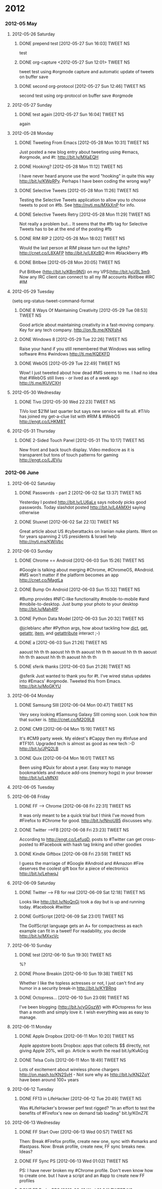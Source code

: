 * 2012
*** 2012-05 May
***** 2012-05-26 Saturday
******* DONE prepend test [2012-05-27 Sun 16:03]             :TWEET:NS:
CLOSED: [2012-05-27 Sun 16:04]
:LOGBOOK:
- State "DONE"       from "POST"       [2012-05-27 Sun 16:04]
:END:
test
******* DONE org-capture <2012-05-27 Sun 12:01>              :TWEET:NS:
CLOSED: [2012-05-27 Sun 12:44]
:LOGBOOK:
- State "DONE"       from "POST"       [2012-05-27 Sun 12:44]
- State "POST"       from "DONE"       [2012-05-27 Sun 12:16]
- State "DONE"       from "POST"       [2012-05-27 Sun 12:15]
:END:
tweet test using #orgmode capture and automatic update of tweets on buffer save
******* DONE second org-protocol [2012-05-27 Sun 12:46]            :TWEET:NS:
CLOSED: [2012-05-27 Sun 12:46]
:LOGBOOK:
- State "DONE"       from "POST"       [2012-05-27 Sun 12:46]
:END:
second test using org-protocol on buffer save #orgmode
***** 2012-05-27 Sunday
******* DONE test again [2012-05-27 Sun 16:04]                     :TWEET:NS:
CLOSED: [2012-05-27 Sun 16:05]
:LOGBOOK:
- State "DONE"       from "POST"       [2012-05-27 Sun 16:05]
:END:
again
***** 2012-05-28 Monday
******* DONE Tweeting From Emacs [2012-05-28 Mon 10:31]      :TWEET:NS:
CLOSED: [2012-05-28 Mon 11:07]
:LOGBOOK:
- State "DONE"       from "POST"       [2012-05-28 Mon 11:07]
:END:
Just posted a new blog entry about tweeting using #emacs, #orgmode, and #t: http://bit.ly/MXaEQH
******* DONE Hooking? [2012-05-28 Mon 11:12]                 :TWEET:NS:
CLOSED: [2012-05-28 Mon 11:15]
:LOGBOOK:
- State "DONE"       from "POST"       [2012-05-28 Mon 11:15]
:END:
I have never heard anyone use the word "hooking" in quite this way http://bit.ly/KWpRPv. Perhaps I have been coding the wrong way?
******* DONE Selective Tweets [2012-05-28 Mon 11:26]         :TWEET:NS:
CLOSED: [2012-05-28 Mon 11:28]
:LOGBOOK:
- State "DONE"       from "POST"       [2012-05-28 Mon 11:28]
:END:
Testing the Selective Tweets application to allow you to choose tweets to post on #fb. See http://nyti.ms/MXkXnP for info.
******* DONE Selective Tweets Retry [2012-05-28 Mon 11:29]   :TWEET:NS:
CLOSED: [2012-05-28 Mon 11:31]
:LOGBOOK:
- State "DONE"       from "POST"       [2012-05-28 Mon 11:31]
:END:
Not really a problem but... It seems that the #fb tag for Selective Tweets has to be at the end of the posting #fb
******* DONE RIM RIP 2 [2012-05-28 Mon 18:02]                :TWEET:NS:
CLOSED: [2012-05-28 Mon 18:05]
:LOGBOOK:
- State "DONE"       from "POST"       [2012-05-28 Mon 18:05]
:END:
Would the last person at RIM please turn out the lights? http://cnet.co/L8XAFP http://bit.ly/L8XzBO #rim #blackberry #fb
******* DONE Bitlbee [2012-05-28 Mon 20:05]                  :TWEET:NS:
CLOSED: [2012-05-28 Mon 20:07]
:LOGBOOK:
- State "DONE"       from "POST"       [2012-05-28 Mon 20:07]
:END:
Put Bitlbee (http://bit.ly/KBm9N5) on my VPS(http://bit.ly/J9L3m9. Now any IRC client can connect to all my IM accounts  #bitlbee #IRC #IM
***** 2012-05-29 Tuesday
(setq org-status-tweet-command-format 
******* DONE 8 Ways Of Maintaining Creativity [2012-05-29 Tue 08:53] :TWEET:NS:
CLOSED: [2012-05-29 Tue 09:41]
:LOGBOOK:
- State "DONE"       from "POST"       [2012-05-29 Tue 09:41]
- State "DONE"       from "POST"       [2012-05-29 Tue 09:26]
- State "POST"       from "PREDECESSOR" [2012-05-29 Tue 09:26]
- State "PREDECESSOR" from "DONE"       [2012-05-29 Tue 09:26]
- State "DONE"       from "POST"       [2012-05-29 Tue 09:20]
:END:
Good article about maintaining creativity in a fast-moving company. Key for any tech company. http://on.fb.me/KNXsh4
******* DONE Windows 8 [2012-05-29 Tue 22:26]                :TWEET:NS:
CLOSED: [2012-05-29 Tue 22:26]
:LOGBOOK:
- State "DONE"       from "POST"       [2012-05-29 Tue 22:26]
:END:
Raise your hand if you still remembered that Windows was selling software #ms #windows http://ti.me/KQEKFD
******* DONE WebOS [2012-05-29 Tue 22:49]                    :TWEET:NS:
CLOSED: [2012-05-29 Tue 22:51]
:LOGBOOK:
- State "DONE"       from "POST"       [2012-05-29 Tue 22:51]
:END:
Wow! I just tweeted about how dead #MS seems to me. I had no idea that #WebOS still lives - or lived as of a week ago http://ti.me/KUVCXH
***** 2012-05-30 Wednesday
******* DONE Tivo [2012-05-30 Wed 22:23]                     :TWEET:NS:
CLOSED: [2012-05-30 Wed 22:27]
:LOGBOOK:
- State "DONE"       from "POST"       [2012-05-30 Wed 22:27]
:END:
TiVo lost $21M last quarter but says new service will fix all. #TiVo has joined my get-a-clue list with #RIM & #WebOS http://engt.co/LHKM8T
***** 2012-05-31 Thursday
******* DONE 2-Sided Touch Panel [2012-05-31 Thu 10:17]      :TWEET:NS:
CLOSED: [2012-05-31 Thu 10:21]
:LOGBOOK:
- State "DONE"       from "POST"       [2012-05-31 Thu 10:21]
:END:
New front and back touch display. Video mediocre as it is transparent but tons of touch patterns for gaming http://engt.co/LJEVju
*** 2012-06 June
***** 2012-06-02 Saturday
******* DONE Passwords - part 2 [2012-06-02 Sat 13:37]       :TWEET:NS:
CLOSED: [2012-06-02 Sat 13:40]
:LOGBOOK:
- State "DONE"       from "POST"       [2012-06-02 Sat 13:40]
:END:
Yesterday I posted http://bit.ly/LU6aLx says nobody picks good passwords. Today slashdot posted http://bit.ly/L4AMXH saying otherwise
******* DONE Stuxnet [2012-06-02 Sat 22:13]                  :TWEET:NS:
CLOSED: [2012-06-02 Sat 22:16]
:LOGBOOK:
- State "DONE"       from "POST"       [2012-06-02 Sat 22:16]
:END:
Great article about US #cyberattacks on Iranian nuke plants. Went on for years spanning 2 US presidents & Israeli help http://nyti.ms/KWjVbc
***** 2012-06-03 Sunday
******* DONE Chrome == Android [2012-06-03 Sun 15:26]        :TWEET:NS:
CLOSED: [2012-06-03 Sun 17:18]
:LOGBOOK:
- State "DONE"       from "POST"       [2012-06-03 Sun 17:18]
:END:
#Google is talking about merging #Chrome, #ChromeOS, #Android. #MS won't matter if the platform becomes an app http://cnet.co/MagtLa
******* DONE Bump On Android [2012-06-03 Sun 15:32]                :TWEET:NS:
CLOSED: [2012-06-03 Sun 17:18]
:LOGBOOK:
- State "DONE"       from "POST"       [2012-06-03 Sun 17:18]
:END:
#Bump provides #NFC-like functionality #mobile-to-mobile #and #mobile-to-desktop. Just bump your photo to your desktop http://bit.ly/Mah4fP
******* DONE Python Data Model [2012-06-03 Sun 20:32]        :TWEET:NS:
CLOSED: [2012-06-03 Sun 20:39]
:LOGBOOK:
- State "DONE"       from "POST"       [2012-06-03 Sun 20:39]
:END:
@jcleblanc after #Python args, how about tackling how __dict__, __get__, __getattr__, __item__, and __getattribute__ interact ;-)
******* DONE a [2012-06-03 Sun 21:26]                        :TWEET:NS:
CLOSED: [2012-06-03 Sun 21:31]
:LOGBOOK:
:END:
aaoust hh th th aaoust hh th th aaoust hh th th aaoust hh th th aaoust hh th th aaoust hh th th aaoust hh th th 
******* DONE sferik thanks [2012-06-03 Sun 21:28]            :TWEET:NS:
CLOSED: [2012-06-03 Sun 21:31]
:LOGBOOK:
- State "DONE"       from "POST"       [2012-06-03 Sun 21:31]
:END:
@sferik Just wanted to thank you for #t. I've wired status updates into #Emacs' #orgmode. Tweeted this from Emacs. http://bit.ly/MoGKYU
***** 2012-06-04 Monday
******* DONE Samsung SIII [2012-06-04 Mon 00:47]                   :TWEET:NS:
CLOSED: [2012-06-04 Mon 00:49]
:LOGBOOK:
- State "DONE"       from "POST"       [2012-06-04 Mon 00:49]
:END:
Very sexy looking #Samsung Galaxy SIII coming soon. Look how thin that sucker is. http://cnet.co/M2O9L8

******* DONE CM9 [2012-06-04 Mon 15:19]                      :TWEET:NS:
CLOSED: [2012-06-04 Mon 15:23]
:LOGBOOK:
- State "DONE"       from "POST"       [2012-06-04 Mon 15:23]
:END:
It's #CM9 party week. My eldest's #Cappy then my #Infuse and #TF101. Upgraded tech is almost as good as new tech :-D http://bit.ly/JPQ2LB
******* DONE Quix [2012-06-04 Mon 16:01]                     :TWEET:NS:
CLOSED: [2012-06-04 Mon 16:03]
:LOGBOOK:
- State "DONE"       from "POST"       [2012-06-04 Mon 16:03]
:END:
Been using #Quix for about a year. Easy way to manage bookmarklets and reduce add-ons (memory hogs) in your browser http://bit.ly/LsMNXI
***** 2012-06-05 Tuesday
***** 2012-06-08 Friday
******* DONE FF --> Chrome [2012-06-08 Fri 22:31]            :TWEET:NS:
CLOSED: [2012-06-08 Fri 22:33]
:LOGBOOK:
- State "DONE"       from "POST"       [2012-06-08 Fri 22:33]
:END:
It was only meant to be a quick trial but I think I've moved from #Firefox to #Chrome for good. http://bit.ly/NnoU85 discusses why.
******* DONE Twitter -->FB [2012-06-08 Fri 23:23]            :TWEET:NS:
CLOSED: [2012-06-08 Fri 23:24]
:LOGBOOK:
- State "DONE"       from "POST"       [2012-06-08 Fri 23:24]
:END:
According to http://engt.co/LefuqD, posts to #Twitter can get cross-posted to #Facebook with hash tag linking and other goodies
******* DONE Kindle Giftbox [2012-06-08 Fri 23:59]           :TWEET:NS:
CLOSED: [2012-06-09 Sat 00:02]
:LOGBOOK:
- State "DONE"       from "POST"       [2012-06-09 Sat 00:02]
:END:
I guess
 the marriage of #Google #Android and #Amazon #Fire deserves the coolest gift box for a piece of electronics http://bit.ly/LehwqJ
***** 2012-06-09 Saturday
******* DONE Twitter --> FB for real [2012-06-09 Sat 12:18]  :TWEET:NS:
CLOSED: [2012-06-09 Sat 12:19]
:LOGBOOK:
- State "DONE"       from "POST"       [2012-06-09 Sat 12:19]
:END:
Looks like http://bit.ly/NoQnGj took a day but is up and running today. #facebook #twitter
******* DONE GolfScript [2012-06-09 Sat 23:01]               :TWEET:NS:
CLOSED: [2012-06-09 Sat 23:10]
:LOGBOOK:
- State "DONE"       from "POST"       [2012-06-09 Sat 23:10]
:END:
The GolfScript language gets an A+ for compactness as each example can fit in a tweet! For readability, you decide http://bit.ly/MXxcVc
***** 2012-06-10 Sunday
******* DONE test [2012-06-10 Sun 19:30]                     :TWEET:NS:
CLOSED: [2012-06-10 Sun 19:40]
:LOGBOOK:
:END:
%?
******* DONE Phone Breakin [2012-06-10 Sun 19:38]            :TWEET:NS:
CLOSED: [2012-06-10 Sun 19:40]
:LOGBOOK:
- State "DONE"       from "POST"       [2012-06-10 Sun 19:40]
:END:
Whether I like the topless actresses or not, I just can't find any humor in a security break-in http://bit.ly/KYBRng
******* DONE Octopress... [2012-06-10 Sun 23:09]             :TWEET:NS:
CLOSED: [2012-06-10 Sun 23:12]
:LOGBOOK:
- State "DONE"       from "POST"       [2012-06-10 Sun 23:12]
- State "DONE"       from "POST"       [2012-06-10 Sun 23:10]
:END:
I've been blogging (http://bit.ly/yGGszW) with #Octopress for less than a month and simply love it. I wish everything was as easy to manage.
***** 2012-06-11 Monday
******* DONE Apple Dropbox [2012-06-11 Mon 10:20]            :TWEET:NS:
CLOSED: [2012-06-11 Mon 10:31]
:LOGBOOK:
- State "DONE"       from "POST"       [2012-06-11 Mon 10:31]
:END:
Apple appstore boots Dropbox: apps that collects $$ directly, not giving Apple 20%, will go. Article is worth the read bit.ly/KvAGcg
******* DONE Telsa Coils [2012-06-11 Mon 18:49]              :TWEET:NS:
CLOSED: [2012-06-11 Mon 18:51]
:LOGBOOK:
- State "DONE"       from "POST"       [2012-06-11 Mon 18:51]
:END:
Lots of excitement about wireless phone chargers http://on.mash.to/KN2SvH - Not sure why as http://bit.ly/KN2ZqY have been around 100+ years
***** 2012-06-12 Tuesday
******* DONE FF13 in LifeHacker [2012-06-12 Tue 20:49]       :TWEET:NS:
CLOSED: [2012-06-12 Tue 20:55]
:LOGBOOK:
- State "DONE"       from "POST"       [2012-06-12 Tue 20:55]
:END:
Was #LifeHacker's browser perf test rigged? "In an effort to test the benefits of #Firefox's new on demand tab loading" bit.ly/K0nZ7E
***** 2012-06-13 Wednesday
******* DONE FF Start Over [2012-06-13 Wed 00:57]            :TWEET:NS:
CLOSED: [2012-06-13 Wed 01:02]
:LOGBOOK:
- State "DONE"       from "POST"       [2012-06-13 Wed 01:02]
:END:
Then: Break #Firefox profile, create new one, sync with #xmarks and #lastpass. Now: Break profile, create new, FF sync breaks new. Ideas?
******* DONE FF Sync PS [2012-06-13 Wed 01:02]               :TWEET:NS:
CLOSED: [2012-06-13 Wed 01:04]
:LOGBOOK:
- State "DONE"       from "POST"       [2012-06-13 Wed 01:04]
:END:
PS: I have never broken my #Chrome profile. Don't even know how to create one. but I have a script and an #app to create new FF profiles
******* DONE FF Broke PPS [2012-06-13 Wed 01:04]             :TWEET:NS:
CLOSED: [2012-06-13 Wed 01:06]
:LOGBOOK:
- State "DONE"       from "POST"       [2012-06-13 Wed 01:06]
:END:
Almost forgot, I also have a script 'killff' to kill #firefox from #Quicksilver with just a few keystrokes. Don't need one for #Chrome
***** 2012-06-14 Thursday
******* DONE Facebook Tracking [2012-06-14 Thu 11:38]        :TWEET:NS:
CLOSED: [2012-06-14 Thu 11:40]
:LOGBOOK:
- State "DONE"       from "POST"       [2012-06-14 Thu 11:40]
:END:
Blog posting: "The New, Privacy Invading, Facebook Like Button" http://bit.ly/M7Igbc Thanks to @jcleblanc for the article pointer
******* DONE Android v. iOS [2012-06-14 Thu 23:24]           :TWEET:NS:
CLOSED: [2012-06-14 Thu 23:25]
:LOGBOOK:
- State "DONE"       from "POST"       [2012-06-14 Thu 23:25]
:END:
Android: powerful, many choices, customizable, but unrefined. iOS: tightly integrated, easy to use, but less powerful cnet.co/M9YVLp
***** 2012-06-15 Friday
******* DONE Malware Respirators [2012-06-15 Fri 18:29]      :TWEET:NS:
CLOSED: [2012-06-15 Fri 18:32]
:LOGBOOK:
- State "DONE"       from "POST"       [2012-06-15 Fri 18:32]
:END:
What do you do when society's reliance on computing is growing faster than secure computing habits?  http://bit.ly/McRYvg
******* DONE Later Les [2012-06-15 Fri 22:28]                :TWEET:NS:
CLOSED: [2012-06-15 Fri 22:34]
:LOGBOOK:
- State "DONE"       from "POST"       [2012-06-15 Fri 22:34]
:END:
******* DONE Les and Org Mode  [2012-06-15 Fri 22:35]        :TWEET:NS:
CLOSED: [2012-06-15 Fri 22:41]
:LOGBOOK:
- State "DONE"       from "POST"       [2012-06-15 Fri 22:41]
:END:
Contemplating bit.ly/OURN9H I realized that #markdown was designed to simplify formatting while #orgmode tries to simplify life
